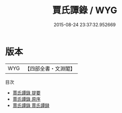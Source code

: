 #+TITLE: 賈氏譚錄 / WYG
#+DATE: 2015-08-24 23:37:32.952669
* 版本
 |       WYG|【四部全書・文淵閣】|
目次
 - [[file:KR3l0024_000.txt::000-1a][賈氏譚錄 提要]]
 - [[file:KR3l0024_000.txt::000-3a][賈氏譚錄 原序]]
 - [[file:KR3l0024_000.txt::000-4a][賈氏譚錄 賈氏譚録]]
